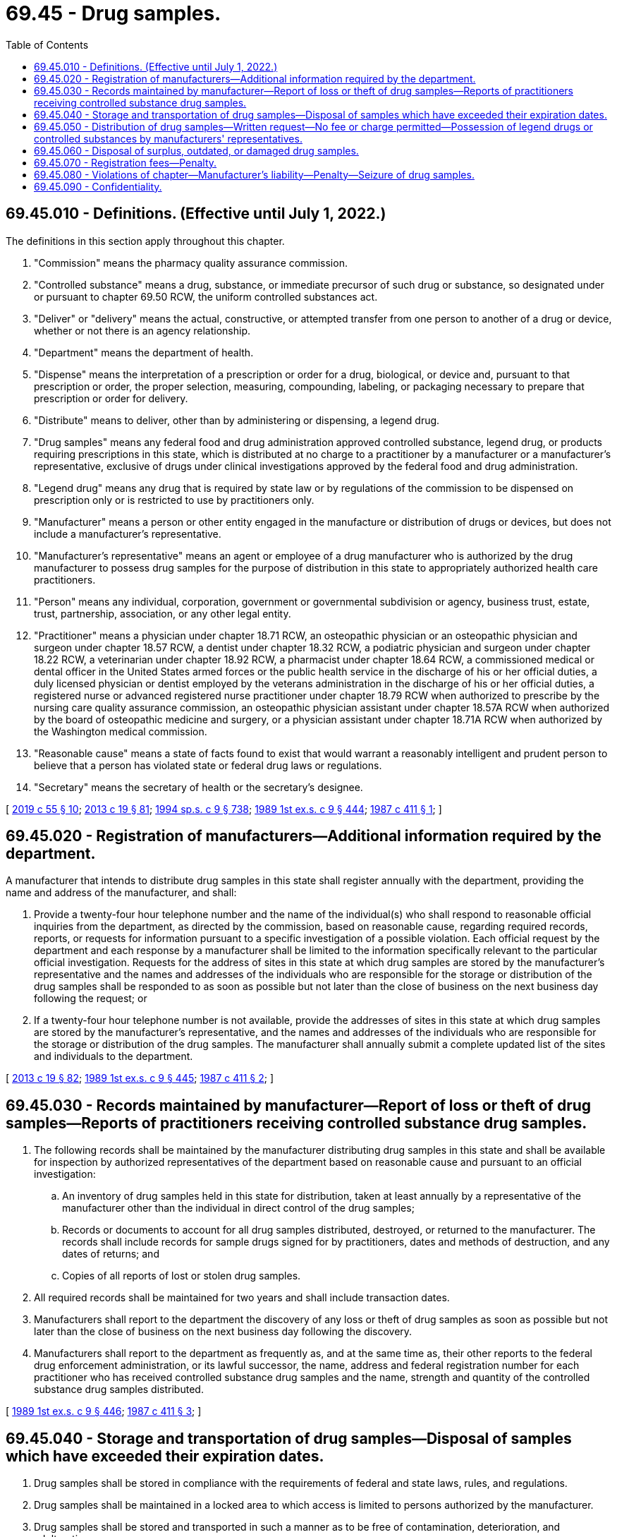 = 69.45 - Drug samples.
:toc:

== 69.45.010 - Definitions. (Effective until July 1, 2022.)
The definitions in this section apply throughout this chapter.

. "Commission" means the pharmacy quality assurance commission.

. "Controlled substance" means a drug, substance, or immediate precursor of such drug or substance, so designated under or pursuant to chapter 69.50 RCW, the uniform controlled substances act.

. "Deliver" or "delivery" means the actual, constructive, or attempted transfer from one person to another of a drug or device, whether or not there is an agency relationship.

. "Department" means the department of health.

. "Dispense" means the interpretation of a prescription or order for a drug, biological, or device and, pursuant to that prescription or order, the proper selection, measuring, compounding, labeling, or packaging necessary to prepare that prescription or order for delivery.

. "Distribute" means to deliver, other than by administering or dispensing, a legend drug.

. "Drug samples" means any federal food and drug administration approved controlled substance, legend drug, or products requiring prescriptions in this state, which is distributed at no charge to a practitioner by a manufacturer or a manufacturer's representative, exclusive of drugs under clinical investigations approved by the federal food and drug administration.

. "Legend drug" means any drug that is required by state law or by regulations of the commission to be dispensed on prescription only or is restricted to use by practitioners only.

. "Manufacturer" means a person or other entity engaged in the manufacture or distribution of drugs or devices, but does not include a manufacturer's representative.

. "Manufacturer's representative" means an agent or employee of a drug manufacturer who is authorized by the drug manufacturer to possess drug samples for the purpose of distribution in this state to appropriately authorized health care practitioners.

. "Person" means any individual, corporation, government or governmental subdivision or agency, business trust, estate, trust, partnership, association, or any other legal entity.

. "Practitioner" means a physician under chapter 18.71 RCW, an osteopathic physician or an osteopathic physician and surgeon under chapter 18.57 RCW, a dentist under chapter 18.32 RCW, a podiatric physician and surgeon under chapter 18.22 RCW, a veterinarian under chapter 18.92 RCW, a pharmacist under chapter 18.64 RCW, a commissioned medical or dental officer in the United States armed forces or the public health service in the discharge of his or her official duties, a duly licensed physician or dentist employed by the veterans administration in the discharge of his or her official duties, a registered nurse or advanced registered nurse practitioner under chapter 18.79 RCW when authorized to prescribe by the nursing care quality assurance commission, an osteopathic physician assistant under chapter 18.57A RCW when authorized by the board of osteopathic medicine and surgery, or a physician assistant under chapter 18.71A RCW when authorized by the Washington medical commission.

. "Reasonable cause" means a state of facts found to exist that would warrant a reasonably intelligent and prudent person to believe that a person has violated state or federal drug laws or regulations.

. "Secretary" means the secretary of health or the secretary's designee.

[ http://lawfilesext.leg.wa.gov/biennium/2019-20/Pdf/Bills/Session%20Laws/Senate/5764.SL.pdf?cite=2019%20c%2055%20§%2010[2019 c 55 § 10]; http://lawfilesext.leg.wa.gov/biennium/2013-14/Pdf/Bills/Session%20Laws/House/1609.SL.pdf?cite=2013%20c%2019%20§%2081[2013 c 19 § 81]; http://lawfilesext.leg.wa.gov/biennium/1993-94/Pdf/Bills/Session%20Laws/House/2676-S.SL.pdf?cite=1994%20sp.s.%20c%209%20§%20738[1994 sp.s. c 9 § 738]; http://leg.wa.gov/CodeReviser/documents/sessionlaw/1989ex1c9.pdf?cite=1989%201st%20ex.s.%20c%209%20§%20444[1989 1st ex.s. c 9 § 444]; http://leg.wa.gov/CodeReviser/documents/sessionlaw/1987c411.pdf?cite=1987%20c%20411%20§%201[1987 c 411 § 1]; ]

== 69.45.020 - Registration of manufacturers—Additional information required by the department.
A manufacturer that intends to distribute drug samples in this state shall register annually with the department, providing the name and address of the manufacturer, and shall:

. Provide a twenty-four hour telephone number and the name of the individual(s) who shall respond to reasonable official inquiries from the department, as directed by the commission, based on reasonable cause, regarding required records, reports, or requests for information pursuant to a specific investigation of a possible violation. Each official request by the department and each response by a manufacturer shall be limited to the information specifically relevant to the particular official investigation. Requests for the address of sites in this state at which drug samples are stored by the manufacturer's representative and the names and addresses of the individuals who are responsible for the storage or distribution of the drug samples shall be responded to as soon as possible but not later than the close of business on the next business day following the request; or

. If a twenty-four hour telephone number is not available, provide the addresses of sites in this state at which drug samples are stored by the manufacturer's representative, and the names and addresses of the individuals who are responsible for the storage or distribution of the drug samples. The manufacturer shall annually submit a complete updated list of the sites and individuals to the department.

[ http://lawfilesext.leg.wa.gov/biennium/2013-14/Pdf/Bills/Session%20Laws/House/1609.SL.pdf?cite=2013%20c%2019%20§%2082[2013 c 19 § 82]; http://leg.wa.gov/CodeReviser/documents/sessionlaw/1989ex1c9.pdf?cite=1989%201st%20ex.s.%20c%209%20§%20445[1989 1st ex.s. c 9 § 445]; http://leg.wa.gov/CodeReviser/documents/sessionlaw/1987c411.pdf?cite=1987%20c%20411%20§%202[1987 c 411 § 2]; ]

== 69.45.030 - Records maintained by manufacturer—Report of loss or theft of drug samples—Reports of practitioners receiving controlled substance drug samples.
. The following records shall be maintained by the manufacturer distributing drug samples in this state and shall be available for inspection by authorized representatives of the department based on reasonable cause and pursuant to an official investigation:

.. An inventory of drug samples held in this state for distribution, taken at least annually by a representative of the manufacturer other than the individual in direct control of the drug samples;

.. Records or documents to account for all drug samples distributed, destroyed, or returned to the manufacturer. The records shall include records for sample drugs signed for by practitioners, dates and methods of destruction, and any dates of returns; and

.. Copies of all reports of lost or stolen drug samples.

. All required records shall be maintained for two years and shall include transaction dates.

. Manufacturers shall report to the department the discovery of any loss or theft of drug samples as soon as possible but not later than the close of business on the next business day following the discovery.

. Manufacturers shall report to the department as frequently as, and at the same time as, their other reports to the federal drug enforcement administration, or its lawful successor, the name, address and federal registration number for each practitioner who has received controlled substance drug samples and the name, strength and quantity of the controlled substance drug samples distributed.

[ http://leg.wa.gov/CodeReviser/documents/sessionlaw/1989ex1c9.pdf?cite=1989%201st%20ex.s.%20c%209%20§%20446[1989 1st ex.s. c 9 § 446]; http://leg.wa.gov/CodeReviser/documents/sessionlaw/1987c411.pdf?cite=1987%20c%20411%20§%203[1987 c 411 § 3]; ]

== 69.45.040 - Storage and transportation of drug samples—Disposal of samples which have exceeded their expiration dates.
. Drug samples shall be stored in compliance with the requirements of federal and state laws, rules, and regulations.

. Drug samples shall be maintained in a locked area to which access is limited to persons authorized by the manufacturer.

. Drug samples shall be stored and transported in such a manner as to be free of contamination, deterioration, and adulteration.

. Drug samples shall be stored under conditions of temperature, light, moisture, and ventilation so as to meet the label instructions for each drug.

. Drug samples which have exceeded the expiration date shall be physically separated from other drug samples until disposed of or returned to the manufacturer.

[ http://leg.wa.gov/CodeReviser/documents/sessionlaw/1987c411.pdf?cite=1987%20c%20411%20§%204[1987 c 411 § 4]; ]

== 69.45.050 - Distribution of drug samples—Written request—No fee or charge permitted—Possession of legend drugs or controlled substances by manufacturers' representatives.
. Drug samples may be distributed by a manufacturer or a manufacturer's representative only to practitioners legally authorized to prescribe such drugs or, at the request of such practitioner, to pharmacies of hospitals or other health care entities. The recipient of the drug sample must execute a written receipt upon delivery that is returned to the manufacturer or the manufacturer's representative.

. Drug samples may be distributed by a manufacturer or a manufacturer's representative only to a practitioner legally authorized to prescribe such drugs pursuant to a written request for such samples. The request shall contain:

.. The recipient's name, address, and professional designation;

.. The name, strength, and quantity of the drug samples delivered;

.. The name or identification of the manufacturer and of the individual distributing the drug sample; and

.. The dated signature of the practitioner requesting the drug sample.

. No fee or charge may be imposed for sample drugs distributed in this state.

. A manufacturer's representative shall not possess legend drugs or controlled substances other than those distributed by the manufacturer they represent. Nothing in this section prevents a manufacturer's representative from possessing a legally prescribed and dispensed legend drug or controlled substance.

[ http://leg.wa.gov/CodeReviser/documents/sessionlaw/1989c164.pdf?cite=1989%20c%20164%20§%202[1989 c 164 § 2]; http://leg.wa.gov/CodeReviser/documents/sessionlaw/1987c411.pdf?cite=1987%20c%20411%20§%205[1987 c 411 § 5]; ]

== 69.45.060 - Disposal of surplus, outdated, or damaged drug samples.
Surplus, outdated, or damaged drug samples shall be disposed of as follows:

. Returned to the manufacturer; or

. Witnessed destruction by such means as to assure that the drug cannot be retrieved. However, controlled substances shall be returned to the manufacturer or disposed of in accordance with rules adopted by the commission: PROVIDED, That the commission shall adopt by rule the regulations of the federal drug enforcement administration or its lawful successor unless, stating reasonable grounds, it adopts rules consistent with such regulations.

[ http://lawfilesext.leg.wa.gov/biennium/2013-14/Pdf/Bills/Session%20Laws/House/1609.SL.pdf?cite=2013%20c%2019%20§%2083[2013 c 19 § 83]; http://leg.wa.gov/CodeReviser/documents/sessionlaw/1987c411.pdf?cite=1987%20c%20411%20§%206[1987 c 411 § 6]; ]

== 69.45.070 - Registration fees—Penalty.
The department may charge reasonable fees for registration. The registration fee shall not exceed the fee charged by the department for a pharmacy location license. If the registration fee is not paid on or before the date due, a renewal or new registration may be issued only upon payment of the registration renewal fee and a penalty fee equal to the registration renewal fee.

[ http://lawfilesext.leg.wa.gov/biennium/1991-92/Pdf/Bills/Session%20Laws/House/2048-S.SL.pdf?cite=1991%20c%20229%20§%208[1991 c 229 § 8]; http://leg.wa.gov/CodeReviser/documents/sessionlaw/1989ex1c9.pdf?cite=1989%201st%20ex.s.%20c%209%20§%20447[1989 1st ex.s. c 9 § 447]; http://leg.wa.gov/CodeReviser/documents/sessionlaw/1987c411.pdf?cite=1987%20c%20411%20§%207[1987 c 411 § 7]; ]

== 69.45.080 - Violations of chapter—Manufacturer's liability—Penalty—Seizure of drug samples.
. The manufacturer is responsible for the actions and conduct of its representatives with regard to drug samples.

. The commission may hold a public hearing to examine a possible violation and may require a designated representative of the manufacturer to attend.

. If a manufacturer fails to comply with this chapter following notification by the commission, the commission may impose a civil penalty of up to five thousand dollars. The commission shall take no action to impose any civil penalty except pursuant to a hearing held in accordance with chapter 34.05 RCW.

. Specific drug samples which are distributed in this state in violation of this chapter, following notification by the commission, shall be subject to seizure following the procedures set out in RCW 69.41.060.

[ http://lawfilesext.leg.wa.gov/biennium/2013-14/Pdf/Bills/Session%20Laws/House/1609.SL.pdf?cite=2013%20c%2019%20§%2084[2013 c 19 § 84]; http://leg.wa.gov/CodeReviser/documents/sessionlaw/1987c411.pdf?cite=1987%20c%20411%20§%208[1987 c 411 § 8]; ]

== 69.45.090 - Confidentiality.
All records, reports, and information obtained by the commission from or on behalf of a manufacturer or manufacturer's representative under this chapter are confidential and exempt from public inspection and copying under chapter 42.56 RCW. This section does not apply to public disclosure of the identity of persons found by the commission to have violated state or federal law, rules, or regulations. This section is not intended to restrict the investigations and proceedings of the commission so long as the commission maintains the confidentiality required by this section.

[ http://lawfilesext.leg.wa.gov/biennium/2013-14/Pdf/Bills/Session%20Laws/House/1609.SL.pdf?cite=2013%20c%2019%20§%2085[2013 c 19 § 85]; http://lawfilesext.leg.wa.gov/biennium/2005-06/Pdf/Bills/Session%20Laws/House/1133-S.SL.pdf?cite=2005%20c%20274%20§%20330[2005 c 274 § 330]; http://leg.wa.gov/CodeReviser/documents/sessionlaw/1987c411.pdf?cite=1987%20c%20411%20§%209[1987 c 411 § 9]; ]

